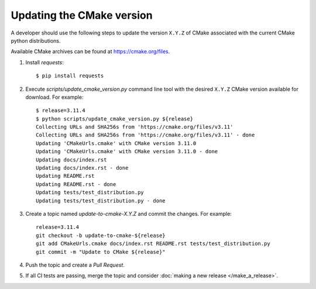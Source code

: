 .. _updating_cmake_version:

==========================
Updating the CMake version
==========================

A developer should use the following steps to update the version ``X.Y.Z``
of CMake associated with the current CMake python distributions.

Available CMake archives can be found at https://cmake.org/files.


1. Install `requests`::

    $ pip install requests

2. Execute `scripts/update_cmake_version.py` command line tool with the desired
   ``X.Y.Z`` CMake version available for download. For example::

    $ release=3.11.4
    $ python scripts/update_cmake_version.py ${release}
    Collecting URLs and SHA256s from 'https://cmake.org/files/v3.11'
    Collecting URLs and SHA256s from 'https://cmake.org/files/v3.11' - done
    Updating 'CMakeUrls.cmake' with CMake version 3.11.0
    Updating 'CMakeUrls.cmake' with CMake version 3.11.0 - done
    Updating docs/index.rst
    Updating docs/index.rst - done
    Updating README.rst
    Updating README.rst - done
    Updating tests/test_distribution.py
    Updating tests/test_distribution.py - done

3. Create a topic named `update-to-cmake-X.Y.Z` and commit the changes.
   For example::

    release=3.11.4
    git checkout -b update-to-cmake-${release}
    git add CMakeUrls.cmake docs/index.rst README.rst tests/test_distribution.py
    git commit -m "Update to CMake ${release}"

4. Push the topic and create a `Pull Request`.

5. If all CI tests are passing, merge the topic and consider :doc:`making a new
   release </make_a_release>`.
